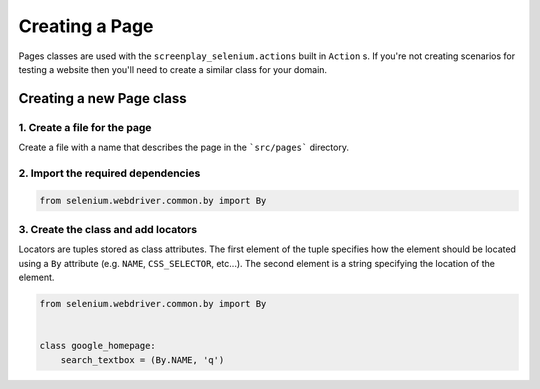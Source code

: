 Creating a Page
===============

Pages classes are used with the ``screenplay_selenium.actions`` built in ``Action`` s.
If you're not creating scenarios for testing a website then you'll need to
create a similar class for your domain.

Creating a new Page class
-------------------------

1. Create a file for the page
^^^^^^^^^^^^^^^^^^^^^^^^^^^^^

Create a file with a name that describes the page in the ```src/pages```
directory.

2. Import the required dependencies
^^^^^^^^^^^^^^^^^^^^^^^^^^^^^^^^^^^

.. code-block:: python

    from selenium.webdriver.common.by import By

3. Create the class and add locators
^^^^^^^^^^^^^^^^^^^^^^^^^^^^^^^^^^^^

Locators are tuples stored as class attributes. The first element of the tuple
specifies how the element should be located using a ``By`` attribute (e.g.
``NAME``, ``CSS_SELECTOR``, etc...). The second element is a string
specifying the location of the element.

.. code-block:: python

    from selenium.webdriver.common.by import By


    class google_homepage:
        search_textbox = (By.NAME, 'q')
